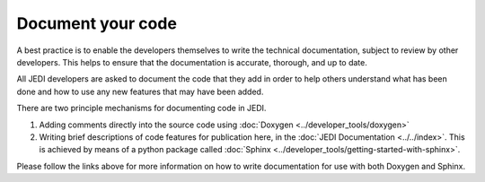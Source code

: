.. _document-top:

Document your code
==================

A best practice is to enable the developers themselves to write the technical documentation, subject to review by other developers.  This helps to ensure that the documentation is accurate, thorough, and up to date.

All JEDI developers are asked to document the code that they add in order to help others understand what has been done and how to use any new features that may have been added.

There are two principle mechanisms for documenting code in JEDI.

1. Adding comments directly into the source code using :doc:`Doxygen <../developer_tools/doxygen>`

2. Writing brief descriptions of code features for publication here, in the :doc:`JEDI Documentation <../../index>`.  This is achieved by means of a python package called :doc:`Sphinx <../developer_tools/getting-started-with-sphinx>`.

Please follow the links above for more information on how to write documentation for use with both Doxygen and Sphinx.